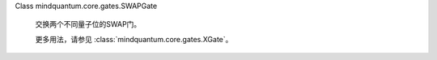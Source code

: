 Class mindquantum.core.gates.SWAPGate

    交换两个不同量子位的SWAP门。

    更多用法，请参见 :class:`mindquantum.core.gates.XGate`。
    